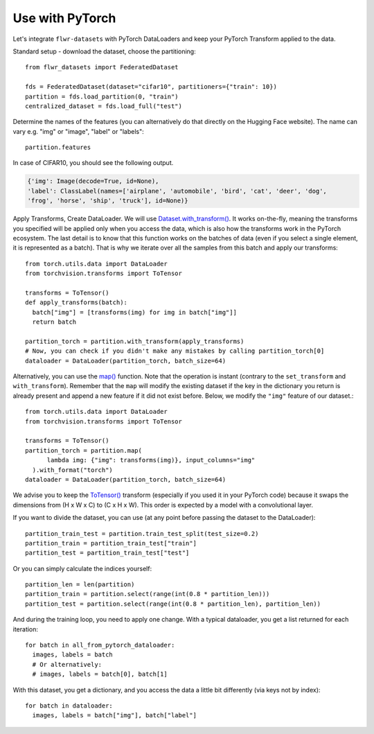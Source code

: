 Use with PyTorch
================
Let's integrate ``flwr-datasets`` with PyTorch DataLoaders and keep your PyTorch Transform applied to the data.

Standard setup - download the dataset, choose the partitioning::

  from flwr_datasets import FederatedDataset

  fds = FederatedDataset(dataset="cifar10", partitioners={"train": 10})
  partition = fds.load_partition(0, "train")
  centralized_dataset = fds.load_full("test")

Determine the names of the features (you can alternatively do that directly on the Hugging Face website). The name can
vary e.g. "img" or "image", "label" or "labels"::

  partition.features

In case of CIFAR10, you should see the following output.

.. code-block:: none

  {'img': Image(decode=True, id=None),
  'label': ClassLabel(names=['airplane', 'automobile', 'bird', 'cat', 'deer', 'dog',
  'frog', 'horse', 'ship', 'truck'], id=None)}


Apply Transforms, Create DataLoader. We will use `Dataset.with_transform() <https://huggingface.co/docs/datasets/v2.14.5/en/package_reference/main_classes#datasets.Dataset.with_transform>`_.
It works on-the-fly, meaning the transforms you specified will be applied only when you access the data, which is also how the transforms work in the PyTorch ecosystem.
The last detail is to know that this function works on the batches of data (even if you select a single element, it is represented as a batch).
That is why we iterate over all the samples from this batch and apply our transforms::

  from torch.utils.data import DataLoader
  from torchvision.transforms import ToTensor

  transforms = ToTensor()
  def apply_transforms(batch):
    batch["img"] = [transforms(img) for img in batch["img"]]
    return batch

  partition_torch = partition.with_transform(apply_transforms)
  # Now, you can check if you didn't make any mistakes by calling partition_torch[0]
  dataloader = DataLoader(partition_torch, batch_size=64)


Alternatively, you can use the `map() <https://huggingface.co/docs/datasets/v2.14.5/en/package_reference/main_classes#datasets.Dataset.map>`_
function. Note that the operation is instant (contrary to the ``set_transform`` and ``with_transform``). Remember that the ``map``
will modify the existing dataset if the key in the dictionary you return is already present and append a new feature if
it did not exist before. Below, we modify the ``"img"`` feature of our dataset.::

  from torch.utils.data import DataLoader
  from torchvision.transforms import ToTensor

  transforms = ToTensor()
  partition_torch = partition.map(
        lambda img: {"img": transforms(img)}, input_columns="img"
    ).with_format("torch")
  dataloader = DataLoader(partition_torch, batch_size=64)

We advise you to keep the
`ToTensor() <https://pytorch.org/vision/stable/generated/torchvision.transforms.ToTensor.html>`_ transform (especially if
you used it in your PyTorch code) because it swaps the dimensions from (H x W x C) to (C x H x W). This order is
expected by a model with a convolutional layer.

If you want to divide the dataset, you can use (at any point before passing the dataset to the DataLoader)::

  partition_train_test = partition.train_test_split(test_size=0.2)
  partition_train = partition_train_test["train"]
  partition_test = partition_train_test["test"]

Or you can simply calculate the indices yourself::

  partition_len = len(partition)
  partition_train = partition.select(range(int(0.8 * partition_len)))
  partition_test = partition.select(range(int(0.8 * partition_len), partition_len))

And during the training loop, you need to apply one change. With a typical dataloader, you get a list returned for each iteration::

  for batch in all_from_pytorch_dataloader:
    images, labels = batch
    # Or alternatively:
    # images, labels = batch[0], batch[1]

With this dataset, you get a dictionary, and you access the data a little bit differently (via keys not by index)::

  for batch in dataloader:
    images, labels = batch["img"], batch["label"]

